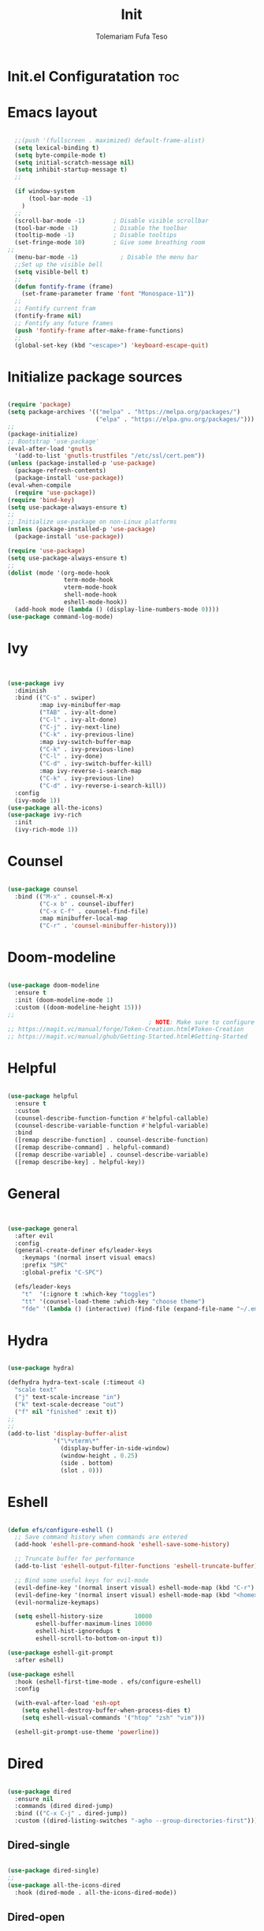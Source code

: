 
#+TITLE: Init
#+DESCRIPTION: A Post-installation script for my emacs init.el
#+AUTHOR: Tolemariam Fufa Teso
#+PROPERTY: header-args :tangle ~/.emacs.d/init.el
#+auto_tangle: t
#+STARTUP: showeverything

* Init.el Configuratation :toc:

* Emacs layout
#+begin_src emacs-lisp 

    ;;(push '(fullscreen . maximized) default-frame-alist)
    (setq lexical-binding t)
    (setq byte-compile-mode t)
    (setq initial-scratch-message nil)
    (setq inhibit-startup-message t)
    ;;

    (if window-system
        (tool-bar-mode -1)
      )
    ;;
    (scroll-bar-mode -1)        ; Disable visible scrollbar
    (tool-bar-mode -1)          ; Disable the toolbar
    (tooltip-mode -1)           ; Disable tooltips
    (set-fringe-mode 10)        ; Give some breathing room
  ;;
    (menu-bar-mode -1)            ; Disable the menu bar
    ;;Set up the visible bell
    (setq visible-bell t)
    ;;
    (defun fontify-frame (frame)
      (set-frame-parameter frame 'font "Monospace-11"))
    ;;
    ;; Fontify current fram
    (fontify-frame nil)
    ;; Fontify any future frames
    (push 'fontify-frame after-make-frame-functions) 
    ;;
    (global-set-key (kbd "<escape>") 'keyboard-escape-quit)
    
#+end_src

* Initialize package sources
#+begin_src emacs-lisp 

    (require 'package)
    (setq package-archives '(("melpa" . "https://melpa.org/packages/")
                             ("elpa" . "https://elpa.gnu.org/packages/")))
    ;;
    (package-initialize)
    ;; Bootstrap 'use-package'
    (eval-after-load 'gnutls
      '(add-to-list 'gnutls-trustfiles "/etc/ssl/cert.pem"))
    (unless (package-installed-p 'use-package)
      (package-refresh-contents)
      (package-install 'use-package))
    (eval-when-compile
      (require 'use-package))
    (require 'bind-key)
    (setq use-package-always-ensure t)
    ;;
    ;; Initialize use-package on non-Linux platforms
    (unless (package-installed-p 'use-package)
      (package-install 'use-package))

    (require 'use-package)
    (setq use-package-always-ensure t)
    ;;
    (dolist (mode '(org-mode-hook
                    term-mode-hook
                    vterm-mode-hook
                    shell-mode-hook
                    eshell-mode-hook))
      (add-hook mode (lambda () (display-line-numbers-mode 0))))
    (use-package command-log-mode)
    #+end_src

* Ivy
#+begin_src emacs-lisp 


    (use-package ivy
      :diminish
      :bind (("C-s" . swiper)
             :map ivy-minibuffer-map
             ("TAB" . ivy-alt-done)	
             ("C-l" . ivy-alt-done)
             ("C-j" . ivy-next-line)
             ("C-k" . ivy-previous-line)
             :map ivy-switch-buffer-map
             ("C-k" . ivy-previous-line)
             ("C-l" . ivy-done)
             ("C-d" . ivy-switch-buffer-kill)
             :map ivy-reverse-i-search-map
             ("C-k" . ivy-previous-line)
             ("C-d" . ivy-reverse-i-search-kill))
      :config
      (ivy-mode 1))
    (use-package all-the-icons)
    (use-package ivy-rich
      :init
      (ivy-rich-mode 1))
      #+end_src

* Counsel
#+begin_src emacs-lisp 

    (use-package counsel
      :bind (("M-x" . counsel-M-x)
             ("C-x b" . counsel-ibuffer)
             ("C-x C-f" . counsel-find-file)
             :map minibuffer-local-map
             ("C-r" . 'counsel-minibuffer-history)))
             #+end_src

* Doom-modeline
#+begin_src emacs-lisp 

    (use-package doom-modeline
      :ensure t
      :init (doom-modeline-mode 1)
      :custom ((doom-modeline-height 15)))
    ;;
                                            ; NOTE: Make sure to configure a GitHub token before using this package!
    ;; https://magit.vc/manual/forge/Token-Creation.html#Token-Creation
    ;; https://magit.vc/manual/ghub/Getting-Started.html#Getting-Started
    #+end_src

* Helpful
#+begin_src emacs-lisp 

    (use-package helpful
      :ensure t
      :custom
      (counsel-describe-function-function #'helpful-callable)
      (counsel-describe-variable-function #'helpful-variable)
      :bind
      ([remap describe-function] . counsel-describe-function)
      ([remap describe-command] . helpful-command)
      ([remap describe-variable] . counsel-describe-variable)
      ([remap describe-key] . helpful-key))
      #+end_src

* General
#+begin_src emacs-lisp 


    (use-package general
      :after evil
      :config
      (general-create-definer efs/leader-keys
        :keymaps '(normal insert visual emacs)
        :prefix "SPC"
        :global-prefix "C-SPC")

      (efs/leader-keys
        "t"  '(:ignore t :which-key "toggles")
        "tt" '(counsel-load-theme :which-key "choose theme")
        "fde" '(lambda () (interactive) (find-file (expand-file-name "~/.emacs.d/Emacs.org")))))
    #+end_src

* Hydra
#+begin_src emacs-lisp 

    (use-package hydra)

    (defhydra hydra-text-scale (:timeout 4)
      "scale text"
      ("j" text-scale-increase "in")
      ("k" text-scale-decrease "out")
      ("f" nil "finished" :exit t))
    ;;
    ;;
    (add-to-list 'display-buffer-alist
                 '("\*vterm\*"
                   (display-buffer-in-side-window)
                   (window-height . 0.25)
                   (side . bottom)
                   (slot . 0)))

    #+end_src

* Eshell
#+begin_src emacs-lisp 

    (defun efs/configure-eshell ()
      ;; Save command history when commands are entered
      (add-hook 'eshell-pre-command-hook 'eshell-save-some-history)

      ;; Truncate buffer for performance
      (add-to-list 'eshell-output-filter-functions 'eshell-truncate-buffer)

      ;; Bind some useful keys for evil-mode
      (evil-define-key '(normal insert visual) eshell-mode-map (kbd "C-r") 'counsel-esh-history)
      (evil-define-key '(normal insert visual) eshell-mode-map (kbd "<home>") 'eshell-bol)
      (evil-normalize-keymaps)

      (setq eshell-history-size         10000
            eshell-buffer-maximum-lines 10000
            eshell-hist-ignoredups t
            eshell-scroll-to-bottom-on-input t))

    (use-package eshell-git-prompt
      :after eshell)

    (use-package eshell
      :hook (eshell-first-time-mode . efs/configure-eshell)
      :config

      (with-eval-after-load 'esh-opt
        (setq eshell-destroy-buffer-when-process-dies t)
        (setq eshell-visual-commands '("htop" "zsh" "vim")))

      (eshell-git-prompt-use-theme 'powerline))
    #+end_src

* Dired
#+begin_src emacs-lisp 

    (use-package dired
      :ensure nil
      :commands (dired dired-jump)
      :bind (("C-x C-j" . dired-jump))
      :custom ((dired-listing-switches "-agho --group-directories-first")))
      #+end_src

** Dired-single
#+begin_src emacs-lisp 

    (use-package dired-single)
    ;;
    (use-package all-the-icons-dired
      :hook (dired-mode . all-the-icons-dired-mode))
      #+end_src

** Dired-open
#+begin_src emacs-lisp 

    (use-package dired-open
      :config
      ;; Doesn't work as expected!
      ;;(add-to-list 'dired-open-functions #'dired-open-xdg t)
      (setq dired-open-extensions '(("png" . "feh")
                                    ("mkv" . "mpv"))))
                                    #+end_src

** Dired-hide-dotfiles
#+begin_src emacs-lisp 

    (use-package dired-hide-dotfiles
      :hook (dired-mode . dired-hide-dotfiles-mode)
      :config
      (evil-collection-define-key 'normal 'dired-mode-map
        "H" 'dired-hide-dotfiles-mode))
        #+end_src

* Magit
#+begin_src emacs-lisp 

    (use-package magit
      :commands magit-status
      :custom
      (magit-display-buffer-function #'magit-display-buffer-same-window-except-diff-v1))
      #+end_src

* Forge
#+begin_src emacs-lisp 

  (use-package forge
    :after magit)
  (defun efs/org-mode-setup ()
  (org-indent-mode)
  (variable-pitch-mode 1)
  (visual-line-mode 1))
      #+end_src

* Rainbow-delimiters
#+begin_src emacs-lisp 

    (use-package rainbow-delimiters
      :hook (prog-mode . rainbow-delimiters-mode))
      #+end_src

* which-key
#+begin_src emacs-lisp 


    (use-package which-key
      :init (which-key-mode)
      :diminish which-key-mode
      :config
      (setq which-key-idle-delay 0))
      #+end_src

* Lsp-mode
#+begin_src emacs-lisp 

    (use-package lsp-mode
      :commands (lsp lsp-deferred)
      :hook (lsp-mode . efs/lsp-mode-setup)
      :init
      (setq lsp-keymap-prefix "C-c l")  ;; Or 'C-l', 's-l'
      :config
      (lsp-enable-which-key-integration t))

    (use-package lsp-ui
      :hook (lsp-mode . lsp-ui-mode)
      :custom
      (lsp-ui-doc-position 'bottom))

    (use-package lsp-treemacs
      :after lsp)

    (use-package lsp-ivy)
    #+end_src

* Typescript-mode
#+begin_src emacs-lisp 

    (use-package typescript-mode
      :mode "\\.ts\\'"
      :hook (typescript-mode . lsp-deferred)
      :config
      (setq typescript-indent-level 2))
      #+end_src

* Company
#+begin_src emacs-lisp 

    (use-package company
      :after lsp-mode
      :hook (lsp-mode . company-mode)
      :bind (:map company-active-map
                  ("<tab>" . company-complete-selection))
      (:map lsp-mode-map
            ("<tab>" . company-indent-or-complete-common))
      :custom
      (company-minimum-prefix-length 1)
      (company-idle-delay 0.0))

    (use-package company-box
      :hook (company-mode . company-box-mode))
    #+end_src

* Evil
#+begin_src emacs-lisp 

    (use-package evil  
      :ensure t
      :init
      (setq evil-want-integration t)
      (setq evil-want-keybinding nil)
      (setq evil-want-C-u-scroll t)
      (setq evil-want-C-i-jump nil)
      :config
      (evil-mode 1)
      (define-key evil-insert-state-map (kbd "C-g") 'evil-normal-state)
      (define-key evil-insert-state-map (kbd "C-h") 'evil-delete-backward-cha-and-join)
      ;; Use visual line motions even outside of visual-line-mode buffers
      (evil-global-set-key 'motion "j" 'evil-next-visual-line)
      (evil-global-set-key 'motion "k" 'evil-previous-visual-line)

      (evil-set-initial-state 'messages-buffer-mode 'normal)
      (evil-set-initial-state 'dashboard-mode 'normal))
      #+end_src


* Evil-collection
#+begin_src emacs-lisp 

    (use-package evil-collection
      :after evil
      :ensure t
      :config
      ;;(set)
      (evil-collection-init)
      (defvar forge-add-default-bindings t))
      #+end_src

* Rust-ts-mode
#+begin_src emacs-lisp 

    (use-package rust-ts-mode
      :hook ((rust-ts-mode . eglot-ensure)
             (rust-ts-mode . company-mode))
      :mode (("\\.rs\\'" . rust-ts-mode))
      :config
      (add-to-list 'exec-path "/home/brent/.cargo/bin")
      (setenv "PATH" (concat (getenv "PATH") ":/home/to/.cargo/bin")))
    #+end_src

* Python-mode
#+begin_src emacs-lisp 

    (use-package python-mode
      :ensure t
      :hook (python-mode . lsp-deferred)
      :custom
      ;; NOTE: Set these if Python 3 is called "python3" on your system!
      ;; (python-shell-interpreter "python3")
      ;; (dap-python-executable "python3")
      (dap-python-debugger 'debugpy)
      :config
      (require 'dap-python))
    #+end_src

* Pyvenv
#+begin_src emacs-lisp 

    (use-package pyvenv
      :config
      (pyvenv-mode 1))
    #+end_src

* Python
#+begin_src emacs-lisp 

    (use-package python
      :bind (:map python-ts-mode-map
                  ("<f5>" . recompile)
                  ("<f6>" . eglot-format))
      :hook ((python-ts-mode . eglot-ensure)
             (python-ts-mode . company-mode))
      :mode (("\\.py\\'" . python-ts-mode)))
    #+end_src

* Eglot
#+begin_src emacs-lisp 

    (use-package eglot
      :bind (:map eglot-mode-map
                  ("C-c d" . eldoc)
                  ("C-c a" . eglot-code-actions)
                  ("C-c f" . flymake-show-buffer-diagnostics)
                  ("C-c r" . eglot-rename)))

    ;;(desktop-save-mode 1)
    #+end_src

* Conda
#+begin_src emacs-lisp 

    (use-package conda
      :ensure t
      :config
      (setq conda-env-home-directory
            (expand-file-name "~/miniconda3")))
            #+end_src

* Highlight-indent-guides
#+begin_src emacs-lisp 

    (use-package highlight-indent-guides
      :ensure t
      :hook (python-ts-mode . highlight-indent-guides-mode)
      :config
      (set-face-foreground 'highlight-indent-guides-character-face "white")
      (setq highlight-indent-guides-method 'character))
    ;;
    (add-hook 'html-mode-hook #'(lambda nil (setq sgml-xml-mode t)))
    #+end_src

    
* Yasnippet
#+begin_src emacs-lisp 

    (add-to-list 'load-path
                 "~/.emacs.d/plugins/yasnippet")
    (require 'yasnippet)
    (yas-global-mode 1)
    (add-hook 'yas-minor-mode-hook (lambda ()
                                     (yas-activate-extra-mode 'fundamental-mode)))
   #+end_src

* Treesit-auto
#+begin_src emacs-lisp 

    (use-package treesit-auto
      :custom
      (treesit-auto-install 'prompt)
      :config
      (setq treesit-auto-langs '(javascript typescript tsx css html))
      (treesit-auto-add-to-auto-mode-alist '(javascript typescript tsx css html))
      (global-treesit-auto-mode))
      #+end_src

* Flycheck
#+begin_src emacs-lisp 

    (use-package flycheck
      :hook (lsp-mode . flycheck-mode)
      :bind (:map flycheck-mode-map
                  ("M-n" . flycheck-previous-error)
                  ("M-p" . flycheck-next-error))
      :custom (flycheck-display-errors-delay .3))
      #+end_src

* Corfu package
#+begin_src emacs-lisp 

    (use-package corfu
      :custom
      (corfu-cycle t)
      (corfu-auto t)
      (corfu-auto-prefix 2)
      (corfu-auto-delay 0)
      (corfu-popupinfo-delay '(0.5 . 0.2))
      (corfu-preview-current 'insert)
      (corfu-preselect 'prompt)
      (corfu-on-exact-match nil)
      :bind (:map corfu-map
                  ("TAB"        . corfu-next)
                  ([tab]        . corfu-next)
                  ("S-TAB"      . corfu-previous)
                  ([backtab]    . corfu-previous)
                  ("S-<return>" . corfu-insert)
                  ("RET"        . corfu-insert))
      :init
      (global-corfu-mode)
      (corfu-history-mode))
    #+end_src

** Add icons to the pop-up window
#+begin_src emacs-lisp 
    (use-package nerd-icons-corfu
      :after corfu
      :init (add-to-list 'corfu-margin-formatters #'nerd-icons-corfu-formatter))
      #+end_src

* Apheleia
#+begin_src emacs-lisp 

    (use-package apheleia
      :hook (prog-mode . apheleia-mode)
      :config
      (setf (alist-get 'prettier apheleia-formatters)
            '("prettier" "--stdin-filepath" filepath)))
    #+end_src

* Transparency
#+begin_src emacs-lisp 

    (set-frame-parameter nil 'alpha '(90 . 75))
    (add-to-list 'default-frame-alist '(alpha . (90 . 75)))
    #+end_src

* General
#+begin_src emacs-lisp 

    (global-display-line-numbers-mode)
    (delete-selection-mode t)
    (setq auto-save-default nil)
    (setq make-backup-files nil)
    (setq create-lockfiles nil)
    #+end_src

* Python-django
#+begin_src emacs-lisp 

    (use-package python-django
      :ensure t )
    #+end_src

* General Package
** Built in Project Package
#+begin_src emacs-lisp 

    (require 'project)
    #+end_src

* Projectile
#+begin_src emacs-lisp 

    (use-package projectile
      :diminish projectile-mode
      :config (projectile-mode)
      :custom ((projectile-completion-system 'ivy))
      :bind-keymap
      ("C-c p" . projectile-command-map)
      :init
      ;; NOTE: Set this to the folder where you keep your Git repos!
      (when (file-directory-p "~/Projects/Code")
        (setq projectile-project-search-path '("~/Projects/Code")))
      (setq projectile-switch-project-action #'projectile-dired))

    (use-package counsel-projectile
      :config (counsel-projectile-mode))
      #+end_src

* Perspective
#+begin_src emacs-lisp 
    (use-package perspective
      :bind
      ("C-x C-b" . persp-list-buffers)         ; or use a nicer switcher, see below
      :custom
      (persp-mode-prefix-key (kbd "C-x x"))  ; pick your own prefix key here
      :init
      (persp-mode))
#+end_src

* Vertico
#+begin_src emacs-lisp 

    (use-package vertico
      :ensure t
      :config
      (vertico-mode))
      #+end_src

* Marginalia
#+begin_src emacs-lisp 


    (use-package marginalia
      :ensure t
      :config
      (marginalia-mode))
       
#+end_src


* Embark package
#+begin_src emacs-lisp 


    (use-package embark
      :ensure t

      :bind
      (("C-." . embark-act)         ;; pick some comfortable binding
       ("C-M" . embark-dwim)        ;; good alternative: M-.
       ("C-h B" . embark-bindings)) ;; alternative for `describe-bindings'

      :init

      ;; Optionally replace the key help with a completing-read interface
      (setq prefix-help-command #'embark-prefix-help-command)

      :config

      ;; Hide the mode line of the Embark live/completions buffers
      (add-to-list 'display-buffer-alist
                   '("\\`\\*Embark Collect \\(Live\\|Completions\\)\\*"
                     nil
                     (window-parameters (mode-line-format . none)))))

#+end_src


* Embark-consult package.
#+begin_src emacs-lisp 

    (use-package embark-consult
      :ensure t
      :after (embark consult)
      :demand t 
      :hook
      (embark-collect-mode . consult-preview-at-point-mode))
       
#+end_src

* Orderless
#+begin_src emacs-lisp 

    (use-package orderless
      :init
      (setq completion-styles '(orderless)))
       
#+end_src

* Consult
#+begin_src emacs-lisp 

    (use-package consult
      :general
      ("M-y" 'consult-yank-from-kill-ring
       "C-x b" 'consult-buffer))
        
#+end_src

* Register
#+begin_src emacs-lisp 

    (set-register ?c (cons 'file "~/org/Registers/code_notes.org"))
    (set-register ?i (cons 'file "~/org/Registers/ideas.org"))
    (set-register ?k (cons 'file "~/org/Registers/keybindings.org"))
    (set-register ?l (cons 'file "~/org/Registers/life.org"))
   
#+end_src


* Avy config
#+begin_src emacs-lisp 

    (use-package avy
      :ensure t)
    (require 'avy)
    
#+end_src


* Causal-avy
#+begin_src emacs-lisp 

    (use-package casual-avy
      :ensure t
      :bind ("M-g" . casual-avy-tmenu))
       
#+end_src


* Evil-snipe config
#+begin_src emacs-lisp 


    (use-package evil-snipe
      :ensure t)
    (require 'evil-snipe)
    ;;
    (evil-snipe-mode +1)
    (evil-snipe-override-mode +1)
    ;; and disable in specific modes
    (push 'python-mode evil-snipe-disabled-modes)
    ;; Globally
    (evil-snipe-override-mode 1)
    ;; Or locally
    (add-hook 'ruby-mode-hook 'evil-snipe-override-local-mode)
    (add-hook 'python-mode-hook
              (lambda ()
                (make-variable-buffer-local 'evil-snipe-aliases)
                (push '(?: "def .+:") evil-snipe-aliases)))
    ;;
    (evil-define-key 'visual evil-snipe-local-mode-map "z" 'evil-snipe-s)
    (evil-define-key 'visual evil-snipe-local-mode-map "Z" 'evil-snipe-S)
    ;;
    (evil-define-key '(normal motion) evil-snipe-local-mode-map
      "s" 'evil-snipe-s
      "S" 'evil-snipe-S)

    (evil-define-key 'operator evil-snipe-local-mode-map
      "z" 'evil-snipe-s
      "Z" 'evil-snipe-S
      "x" 'evil-snipe-x
      "X" 'evil-snipe-X)

    (evil-define-key 'motion evil-snipe-override-local-mode-map
      "f" 'evil-snipe-f
      "F" 'evil-snipe-F
      "t" 'evil-snipe-t
      "T" 'evil-snipe-T)

    (when evil-snipe-override-evil-repeat-keys
      (evil-define-key 'motion map
        ";" 'evil-snipe-repeat
        "," 'evil-snipe-repeat-reverse))

#+end_src
* Auctex config
#+begin_src emacs-lisp 

    (use-package auctex
      :ensure t
      :defer t
      :hook (LaTeX-mode . (lambda ()
                            (push (list 'output-pdf "Zathura")
                                  TeX-view-program-selection))))
    ;;(add-hook 'doc-view-mode-hook 'auto-revert-mode)
    
#+end_src


* Dashboard
#+begin_src emacs-lisp 

    (setq dashboard-file "~/.emacs.d/dashboard.el")
    (load dashboard-file)
     
#+end_src


* Org-mime
#+begin_src emacs-lisp 

    (use-package org-mime
      :ensure t)
    ;;
    (mapcar (lambda (hooksym)
              (add-hook hooksym
                        (lambda ()
                          (local-set-key  (kbd "C-m") 'newline-and-indent)
                          )))
            '(
              clojure-mode-hook
              emacs-lisp-mode-hook
              erlang-mode-hook
              java-mode-hook
              js-mode-hook
              lisp-interaction-mode-hook
              lisp-mode-hook
              makefile-mode-hook
              nxml-mode-hook
              python-mode-hook
              ruby-mode-hook
              scheme-mode-hook
              sh-mode-hook
              ))  

#+end_src

* Multiple-cursors
#+begin_src emacs-lisp 

    (require 'multiple-cursors)
    (global-set-key (kbd "C-S-c C-S-c") 'mc/edit-lines)
    (global-set-key (kbd "C->") 'mc/mark-next-like-this)
    (global-set-key (kbd "C-<") 'mc/mark-previous-like-this)
    (global-set-key (kbd "C-c C-<") 'mc/mark-all-like-this)
    ;;
    (global-unset-key (kbd "M-<down-mouse-1>"))
    (global-set-key (kbd "M-<mouse-1>") 'mc/add-cursor-on-click)
    
#+end_src

* Custom file
#+begin_src emacs-lisp 

    (setq custom-file "~/.emacs.d/custom.el")
    (load custom-file)

    (setq inhibit-startup-echo-area-message "to")
    (setq inhibit-startup-message t)
    
#+end_src

* Load config files
#+begin_src emacs-lisp

    (load "~/.emacs.d/org-config.el")
    (load "~/.emacs.d/themes.el")

#+end_src

